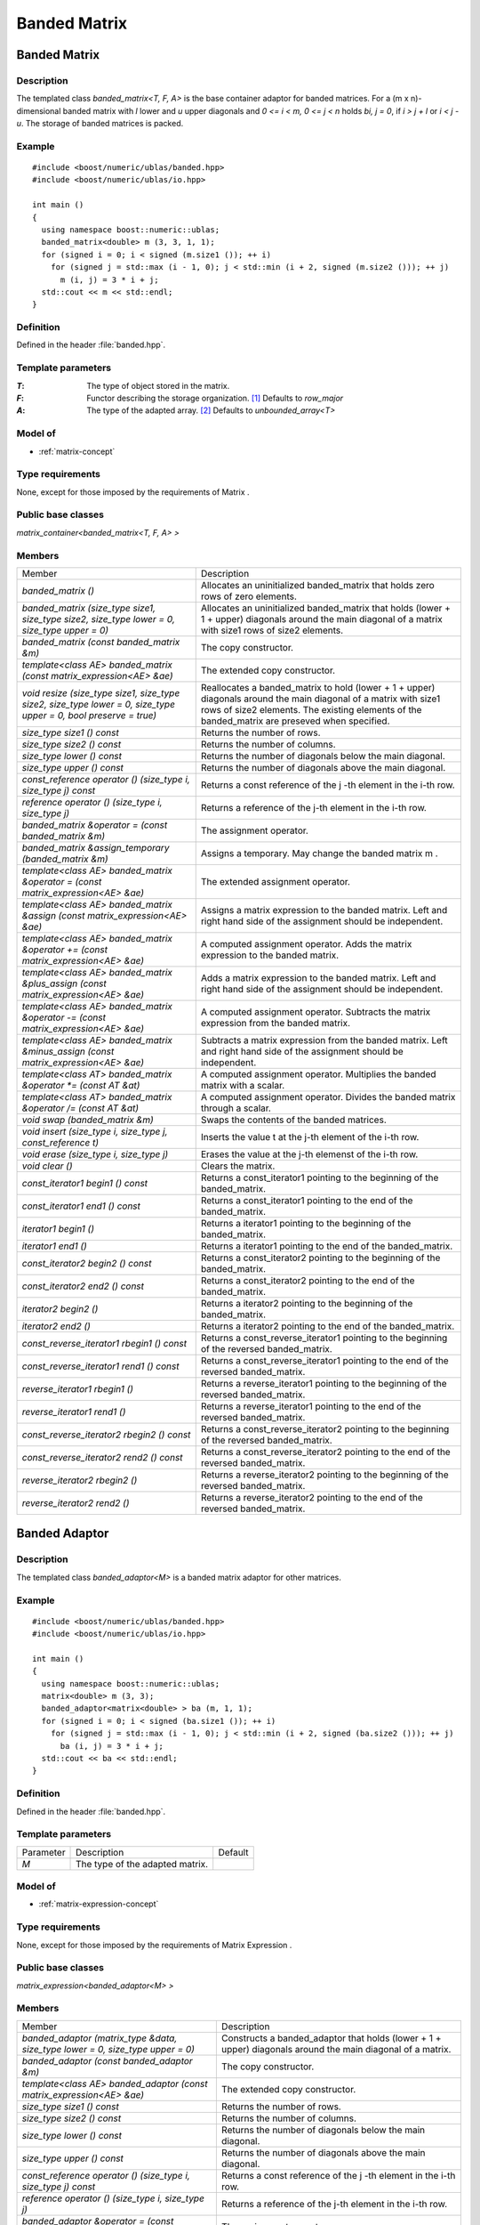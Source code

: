 Banded Matrix
=============

Banded Matrix
-------------

Description
~~~~~~~~~~~
The templated class `banded_matrix<T, F, A>` is the base container adaptor for
banded matrices. For a (m x n)-dimensional banded matrix with `l` lower and `u`
upper diagonals and `0 <= i < m, 0 <= j < n` holds `bi, j = 0`, if `i > j + l`
or `i < j - u`. The storage of banded matrices is packed.

Example
~~~~~~~

::
   
   #include <boost/numeric/ublas/banded.hpp>
   #include <boost/numeric/ublas/io.hpp>

   int main ()
   {
     using namespace boost::numeric::ublas;
     banded_matrix<double> m (3, 3, 1, 1);
     for (signed i = 0; i < signed (m.size1 ()); ++ i)
       for (signed j = std::max (i - 1, 0); j < std::min (i + 2, signed (m.size2 ())); ++ j)
         m (i, j) = 3 * i + j;
     std::cout << m << std::endl;
   }

Definition
~~~~~~~~~~
Defined in the header :file:`banded.hpp`.

Template parameters
~~~~~~~~~~~~~~~~~~~

:`T`: The type of object stored in the matrix.
:`F`: Functor describing the storage organization. [#f1]_ Defaults to `row_major`
:`A`: The type of the adapted array. [#f2]_ Defaults to `unbounded_array<T>`

Model of
~~~~~~~~
* :ref:`matrix-concept`

Type requirements
~~~~~~~~~~~~~~~~~
None, except for those imposed by the requirements of Matrix .

Public base classes
~~~~~~~~~~~~~~~~~~~

`matrix_container<banded_matrix<T, F, A> >`

Members
~~~~~~~

.. list-table::
   
   * - Member
     - Description
   * - `banded_matrix ()`
     - Allocates an uninitialized banded_matrix that holds zero rows of zero elements.
   * - `banded_matrix (size_type size1, size_type size2, size_type lower = 0, size_type upper = 0)`
     - Allocates an uninitialized banded_matrix that holds (lower + 1 + upper)
       diagonals around the main diagonal of a matrix with size1 rows of size2 elements.
   * - `banded_matrix (const banded_matrix &m)`
     - The copy constructor.
   * - `template<class AE> banded_matrix (const matrix_expression<AE> &ae)`
     - The extended copy constructor.
   * - `void resize (size_type size1, size_type size2, size_type lower = 0, size_type upper = 0, bool preserve = true)`
     - Reallocates a banded_matrix to hold (lower + 1 + upper) diagonals around
       the main diagonal of a matrix with size1 rows of size2 elements.
       The existing elements of the banded_matrix are preseved when specified.
   * - `size_type size1 () const`
     - Returns the number of rows.
   * - `size_type size2 () const`
     - Returns the number of columns.
   * - `size_type lower () const`
     - Returns the number of diagonals below the main diagonal.
   * - `size_type upper () const`
     - Returns the number of diagonals above the main diagonal.
   * - `const_reference operator () (size_type i, size_type j) const`
     - Returns a const reference of the j -th element in the i-th row.
   * - `reference operator () (size_type i, size_type j)`
     - Returns a reference of the j-th element in the i-th row.
   * - `banded_matrix &operator = (const banded_matrix &m)`
     - The assignment operator.
   * - `banded_matrix &assign_temporary (banded_matrix &m)`
     - Assigns a temporary. May change the banded matrix m .
   * - `template<class AE> banded_matrix &operator = (const matrix_expression<AE> &ae)`
     - The extended assignment operator.
   * - `template<class AE> banded_matrix &assign (const matrix_expression<AE> &ae)`
     - Assigns a matrix expression to the banded matrix.
       Left and right hand side of the assignment should be independent.
   * - `template<class AE> banded_matrix &operator += (const matrix_expression<AE> &ae)`
     - A computed assignment operator. Adds the matrix expression to the banded matrix.
   * - `template<class AE> banded_matrix &plus_assign (const matrix_expression<AE> &ae)`
     - Adds a matrix expression to the banded matrix.
       Left and right hand side of the assignment should be independent.
   * - `template<class AE> banded_matrix &operator -= (const matrix_expression<AE> &ae)`
     - A computed assignment operator. Subtracts the matrix expression from the banded matrix.
   * - `template<class AE> banded_matrix &minus_assign (const matrix_expression<AE> &ae)`
     - Subtracts a matrix expression from the banded matrix.
       Left and right hand side of the assignment should be independent.
   * - `template<class AT> banded_matrix &operator *= (const AT &at)`
     - A computed assignment operator. Multiplies the banded matrix with a scalar.
   * - `template<class AT> banded_matrix &operator /= (const AT &at)`
     - A computed assignment operator. Divides the banded matrix through a scalar.
   * - `void swap (banded_matrix &m)`
     - Swaps the contents of the banded matrices.
   * - `void insert (size_type i, size_type j, const_reference t)`
     - Inserts the value t at the j-th element of the i-th row.
   * - `void erase (size_type i, size_type j)`
     - Erases the value at the j-th elemenst of the i-th row.
   * - `void clear ()`
     - Clears the matrix.
   * - `const_iterator1 begin1 () const`
     - Returns a const_iterator1 pointing to the beginning of the banded_matrix.
   * - `const_iterator1 end1 () const`
     - Returns a const_iterator1 pointing to the end of the banded_matrix.
   * - `iterator1 begin1 ()`
     - Returns a iterator1 pointing to the beginning of the banded_matrix.
   * - `iterator1 end1 ()`
     - Returns a iterator1 pointing to the end of the banded_matrix.
   * - `const_iterator2 begin2 () const`
     - Returns a const_iterator2 pointing to the beginning of the banded_matrix.
   * - `const_iterator2 end2 () const`
     - Returns a const_iterator2 pointing to the end of the banded_matrix.
   * - `iterator2 begin2 ()`
     - Returns a iterator2 pointing to the beginning of the banded_matrix.
   * - `iterator2 end2 ()`
     - Returns a iterator2 pointing to the end of the banded_matrix.
   * - `const_reverse_iterator1 rbegin1 () const`
     - Returns a const_reverse_iterator1 pointing to the beginning of the reversed banded_matrix.
   * - `const_reverse_iterator1 rend1 () const`
     - Returns a const_reverse_iterator1 pointing to the end of the reversed banded_matrix.
   * - `reverse_iterator1 rbegin1 ()`
     - Returns a reverse_iterator1 pointing to the beginning of the reversed banded_matrix.
   * - `reverse_iterator1 rend1 ()`
     - Returns a reverse_iterator1 pointing to the end of the reversed banded_matrix.
   * - `const_reverse_iterator2 rbegin2 () const`
     - Returns a const_reverse_iterator2 pointing to the beginning of the reversed banded_matrix.
   * - `const_reverse_iterator2 rend2 () const`
     - Returns a const_reverse_iterator2 pointing to the end of the reversed banded_matrix.
   * - `reverse_iterator2 rbegin2 ()`
     - Returns a reverse_iterator2 pointing to the beginning of the reversed banded_matrix.
   * - `reverse_iterator2 rend2 ()`
     - Returns a reverse_iterator2 pointing to the end of the reversed banded_matrix.

Banded Adaptor
--------------
Description
~~~~~~~~~~~
The templated class `banded_adaptor<M>` is a banded matrix adaptor for other matrices.

Example
~~~~~~~
::
   
   #include <boost/numeric/ublas/banded.hpp>
   #include <boost/numeric/ublas/io.hpp>

   int main ()
   {
     using namespace boost::numeric::ublas;
     matrix<double> m (3, 3);
     banded_adaptor<matrix<double> > ba (m, 1, 1);
     for (signed i = 0; i < signed (ba.size1 ()); ++ i)
       for (signed j = std::max (i - 1, 0); j < std::min (i + 2, signed (ba.size2 ())); ++ j)
         ba (i, j) = 3 * i + j;
     std::cout << ba << std::endl;
   }

Definition
~~~~~~~~~~
Defined in the header :file:`banded.hpp`.

Template parameters
~~~~~~~~~~~~~~~~~~~

.. list-table::
   
   * - Parameter
     - Description
     - Default
   * - `M`
     - The type of the adapted matrix.
     -

Model of
~~~~~~~~
* :ref:`matrix-expression-concept`

Type requirements
~~~~~~~~~~~~~~~~~
None, except for those imposed by the requirements of Matrix Expression .

Public base classes
~~~~~~~~~~~~~~~~~~~
`matrix_expression<banded_adaptor<M> >`

Members
~~~~~~~

.. list-table::

   * - Member
     - Description
   * - `banded_adaptor (matrix_type &data, size_type lower = 0, size_type upper = 0)`
     - Constructs a banded_adaptor that holds (lower + 1 + upper) diagonals around the main diagonal of a matrix.
   * - `banded_adaptor (const banded_adaptor &m)`
     - The copy constructor.
   * - `template<class AE> banded_adaptor (const matrix_expression<AE> &ae)`
     - The extended copy constructor.
   * - `size_type size1 () const`
     - Returns the number of rows.
   * - `size_type size2 () const`
     - Returns the number of columns.
   * - `size_type lower () const`
     - Returns the number of diagonals below the main diagonal.
   * - `size_type upper () const`
     - Returns the number of diagonals above the main diagonal.
   * - `const_reference operator () (size_type i, size_type j) const`
     - Returns a const reference of the j -th element in the i-th row.
   * - `reference operator () (size_type i, size_type j)`
     - Returns a reference of the j-th element in the i-th row.
   * - `banded_adaptor &operator = (const banded_adaptor &m)`
     - The assignment operator.
   * - `banded_adaptor &assign_temporary (banded_adaptor &m)`
     - Assigns a temporary. May change the banded adaptor m .
   * - `template<class AE> banded_adaptor &operator = (const matrix_expression<AE> &ae)`
     - The extended assignment operator.
   * - `template<class AE> banded_adaptor &assign (const matrix_expression<AE> &ae)`
     - Assigns a matrix expression to the banded adaptor. Left and right hand side of the assignment should be independent.
   * - `template<class AE> banded_adaptor &operator += (const matrix_expression<AE> &ae)`
     - A computed assignment operator. Adds the matrix expression to the banded adaptor.
   * - `template<class AE> banded_adaptor &plus_assign (const matrix_expression<AE> &ae)`
     - Adds a matrix expression to the banded adaptor. Left and right hand side of the assignment should be independent.
   * - `template<class AE> banded_adaptor &operator -= (const matrix_expression<AE> &ae)`
     - A computed assignment operator. Subtracts the matrix expression from the banded adaptor.
   * - `template<class AE> banded_adaptor &minus_assign (const matrix_expression<AE> &ae)`
     - Subtracts a matrix expression from the banded adaptor. Left and right hand side of the assignment should be independent.
   * - `template<class AT> banded_adaptor &operator *= (const AT &at)`
     - A computed assignment operator. Multiplies the banded adaptor with a scalar.
   * - `template<class AT> banded_adaptor &operator /= (const AT &at)`
     - A computed assignment operator. Divides the banded adaptor through a scalar.
   * - `void swap (banded_adaptor &m)`
     - Swaps the contents of the banded adaptors.
   * - `const_iterator1 begin1 () const`
     - Returns a const_iterator1 pointing to the beginning of the banded_adaptor.
   * - `const_iterator1 end1 () const`
     - Returns a const_iterator1 pointing to the end of the banded_adaptor.
   * - `iterator1 begin1 ()`
     - Returns a iterator1 pointing to the beginning of the banded_adaptor.
   * - `iterator1 end1 ()`
     - Returns a iterator1 pointing to the end of the banded_adaptor.
   * - `const_iterator2 begin2 () const`
     - Returns a const_iterator2 pointing to the beginning of the banded_adaptor.
   * - `const_iterator2 end2 () const`
     - Returns a const_iterator2 pointing to the end of the banded_adaptor.
   * - `iterator2 begin2 ()`
     - Returns a iterator2 pointing to the beginning of the banded_adaptor.
   * - `iterator2 end2 ()`
     - Returns a iterator2 pointing to the end of the banded_adaptor.
   * - `const_reverse_iterator1 rbegin1 () const`
     - Returns a const_reverse_iterator1 pointing to the beginning of the reversed banded_adaptor.
   * - `const_reverse_iterator1 rend1 () const`
     - Returns a const_reverse_iterator1 pointing to the end of the reversed banded_adaptor.
   * - `reverse_iterator1 rbegin1 ()`
     - Returns a reverse_iterator1 pointing to the beginning of the reversed banded_adaptor.
   * - `reverse_iterator1 rend1 ()`
     - Returns a reverse_iterator1 pointing to the end of the reversed banded_adaptor.
   * - `const_reverse_iterator2 rbegin2 () const`
     - Returns a const_reverse_iterator2 pointing to the beginning of the reversed banded_adaptor.
   * - `const_reverse_iterator2 rend2 () const`
     - Returns a const_reverse_iterator2 pointing to the end of the reversed banded_adaptor.
   * - `reverse_iterator2 rbegin2 ()`
     - Returns a reverse_iterator2 pointing to the beginning of the reversed banded_adaptor.
   * - `reverse_iterator2 rend2 ()`
     - Returns a reverse_iterator2 pointing to the end of the reversed banded_adaptor.

.. rubric:: Footnotes

.. [#f1] Supported parameters for the storage organization are `row_major` and `column_major`.

.. [#f2] Supported parameters for the adapted array are `unbounded_array<T>`, `bounded_array<T>`, and `std::vector<T>`.

